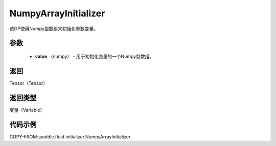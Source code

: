 .. _cn_api_fluid_initializer_NumpyArrayInitializer:

NumpyArrayInitializer
-------------------------------

.. py:class:: paddle.fluid.initializer.NumpyArrayInitializer(value)




该OP使用Numpy型数组来初始化参数变量。

参数
::::::::::::

        - **value** （numpy） - 用于初始化变量的一个Numpy型数组。

返回
::::::::::::
Tensor（Tensor）

返回类型
::::::::::::
变量（Variable）

代码示例
::::::::::::

COPY-FROM: paddle.fluid.initializer.NumpyArrayInitializer
